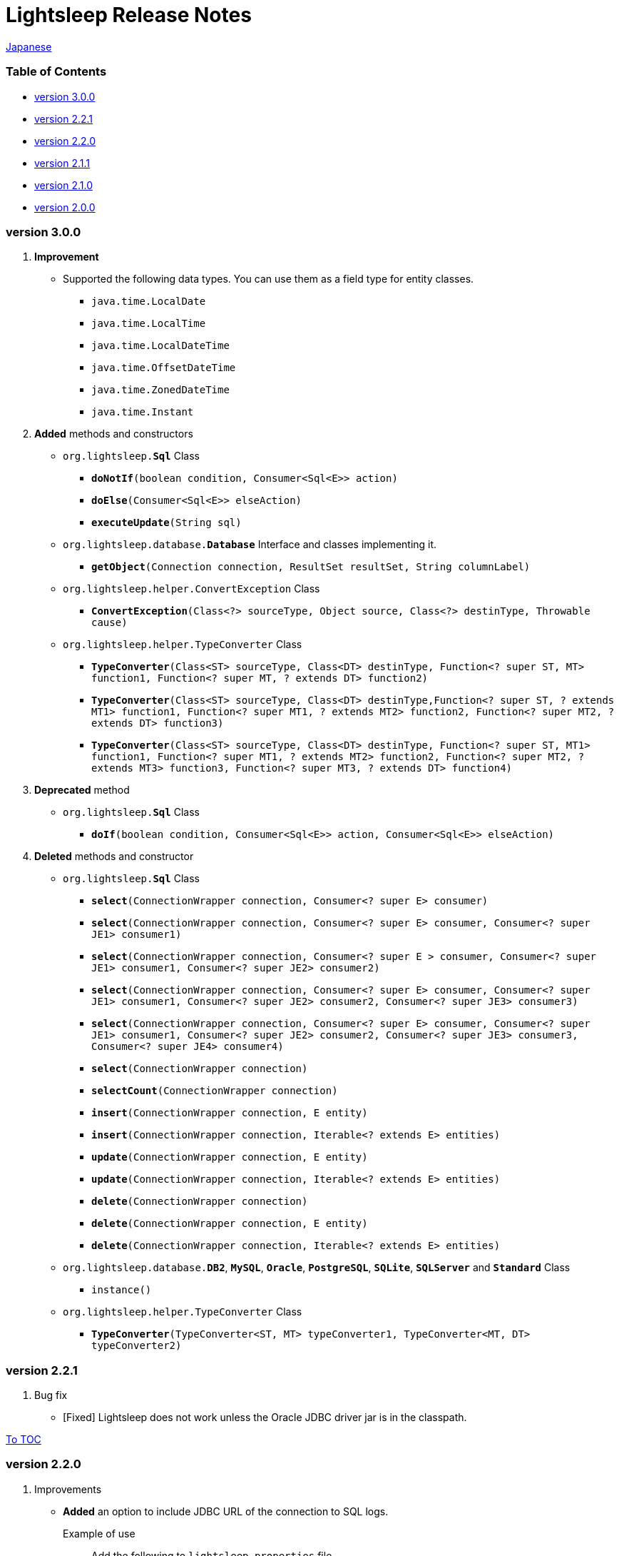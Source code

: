 = Lightsleep Release Notes

link:ReleaseNotes_ja.asciidoc[Japanese]

[[TOC_]]
=== Table of Contents

- <<ReleaseNote2.2.1,version 3.0.0>>
- <<ReleaseNote2.2.1,version 2.2.1>>
- <<ReleaseNote2.2.0,version 2.2.0>>
- <<ReleaseNote2.1.1,version 2.1.1>>
- <<ReleaseNote2.1.0,version 2.1.0>>
- <<ReleaseNote2.0.0,version 2.0.0>>

[[ReleaseNote3.0.0]]

=== version 3.0.0

1. **Improvement**
  * Supported the following data types. You can use them as a field type for entity classes.
    ** `java.time.LocalDate`
    ** `java.time.LocalTime`
    ** `java.time.LocalDateTime`
    ** `java.time.OffsetDateTime`
    ** `java.time.ZonedDateTime`
    ** `java.time.Instant`

1. **Added** methods and constructors
  * `org.lightsleep.**Sql**` Class
    ** `**doNotIf**(boolean condition, Consumer<Sql<E>> action)`
    ** `**doElse**(Consumer<Sql<E>> elseAction)`
    ** `**executeUpdate**(String sql)`

  * `org.lightsleep.database.**Database**` Interface and classes implementing it.
    ** `**getObject**(Connection connection, ResultSet resultSet, String columnLabel)`

  * `org.lightsleep.helper.ConvertException` Class
    ** `**ConvertException**(Class<?> sourceType, Object source, Class<?> destinType, Throwable cause)`

  * `org.lightsleep.helper.TypeConverter` Class
    ** `**TypeConverter**(Class<ST> sourceType, Class<DT> destinType, Function<? super ST, MT> function1, Function<? super MT, ? extends DT> function2)`
    ** `**TypeConverter**(Class<ST> sourceType, Class<DT> destinType,Function<? super ST, ? extends MT1> function1, Function<? super MT1, ? extends MT2> function2, Function<? super MT2, ? extends DT> function3)`
    ** `**TypeConverter**(Class<ST> sourceType, Class<DT> destinType, Function<? super ST, MT1> function1, Function<? super MT1, ? extends MT2> function2, Function<? super MT2, ? extends MT3> function3, Function<? super MT3, ? extends DT> function4)`

1. **Deprecated** method
  * `org.lightsleep.**Sql**` Class
    ** `**doIf**(boolean condition, Consumer<Sql<E>> action, Consumer<Sql<E>> elseAction)`

1. **Deleted** methods and constructor
  * `org.lightsleep.**Sql**` Class

    ** `**select**(ConnectionWrapper connection, Consumer<? super E> consumer)`
    ** `**select**(ConnectionWrapper connection, Consumer<? super E> consumer, Consumer<? super JE1> consumer1)`
    ** `**select**(ConnectionWrapper connection, Consumer<? super  E > consumer, Consumer<? super JE1> consumer1, Consumer<? super JE2> consumer2)`
    ** `**select**(ConnectionWrapper connection, Consumer<? super E> consumer, Consumer<? super JE1> consumer1, Consumer<? super JE2> consumer2, Consumer<? super JE3> consumer3)`
    ** `**select**(ConnectionWrapper connection, Consumer<? super E> consumer, Consumer<? super JE1> consumer1, Consumer<? super JE2> consumer2, Consumer<? super JE3> consumer3, Consumer<? super JE4> consumer4)`
    ** `**select**(ConnectionWrapper connection)`
    ** `**selectCount**(ConnectionWrapper connection)`
    ** `**insert**(ConnectionWrapper connection, E entity)`
    ** `**insert**(ConnectionWrapper connection, Iterable<? extends E> entities)`
    ** `**update**(ConnectionWrapper connection, E entity)`
    ** `**update**(ConnectionWrapper connection, Iterable<? extends E> entities)`
    ** `**delete**(ConnectionWrapper connection)`
    ** `**delete**(ConnectionWrapper connection, E entity)`
    ** `**delete**(ConnectionWrapper connection, Iterable<? extends E> entities)`

  * `org.lightsleep.database.**DB2**`, `**MySQL**`, `**Oracle**`, `**PostgreSQL**`, `**SQLite**`, `**SQLServer**` and `**Standard**` Class
    ** `instance()`

  * `org.lightsleep.helper.TypeConverter` Class
    ** `**TypeConverter**(TypeConverter<ST, MT> typeConverter1, TypeConverter<MT, DT> typeConverter2)`

[[ReleaseNote2.2.1]]

=== version 2.2.1

1. Bug fix
  * [Fixed] Lightsleep does not work unless the Oracle JDBC driver jar is in the classpath.

<<TOC_,To TOC>>

[[ReleaseNote2.2.0]]

=== version 2.2.0

1. Improvements
  * *Added* an option to include JDBC URL of the connection to SQL logs. +
    Example of use:::
    Add the following to `lightsleep.properties` file +
    `connectionLogFormat = [{0}/{1}/{2}]`

  * The password parts of the logs are masked with `"xxxx"`.

1. *Added* `maskPassword` method to the `Database` interface and its implementation classes.

<<TOC_,To TOC>>

[[ReleaseNote2.1.1]]

=== version 2.1.1

1. Bug fix
  * [Fixed] `Standard` database handler is always selected when connection supplier is `Jndi`.

1. Other
  * Improve log messages

<<TOC_,To TOC>>

[[ReleaseNote2.1.0]]

=== version 2.1.0

Version number is a minor release, but there are **some specification changes**.

1. **Enabled** the definition of multiple JDBC URLs in the `lightsleep.properties` file.

1. Database handler classes corresponding to JDBC URLs are now **automatically determined**, and **disabled** the `Database` property in `lightsleep.properties` file. **(Specification change)**


1. **Added** the following methods and constructor.
  * Sql *class*
    ** public ConnectionWrapper getConnection()

  * org.lightsleep.connection.ConnectionSupplier *interface*
    ** Database getDatabase()
    ** DataSource getDataSource()
    ** String getUrl()
    ** static ConnectionSupplier of(String supplierName, Properties properties)
    ** static ConnectionSupplier find(String... urlWords)

  * org.lightsleep.connection.AbstractConnectionSupplier *abstract class*
    ** protected AbstractConnectionSupplier(Properties properties, Consumer<Properties> modifier)
    ** @Override public Database getDatabase()
    ** @Override public String getUrl()
    ** @Override public String toString()

  * org.lightsleep.database.Database *interface*
    ** static Database getInstance(String jdbcUrl)

  * org.lightsleep.helper.Resource *class*
    ** public static Resource getGlobal()

1. **Deleted** the following methods of the `org.lightsleep.Sql` *class*. **(Specification change)**
  * public static Database getDatabase()
  * public static void setDatabase(Database database)
  * public static ConnectionSupplier getConnectionSupplier()
  * public static void setConnectionSupplier(ConnectionSupplier supplier)

1. **Added** the `org.lightsleep.connection.ConnectionWrapper` class, and **changed** the argument type of each method from `java.sql.Connection` to `ConnectionWrapper`. **(Specification change)**

1. **Added** a constructor with `Properties properties` argument to each class of the `org.lightsleep.connection` package.

1. **Added** the `org.lightsleep.database.anchor` package and `db2`, `mysql`,` oracle`, `postgresql`,` sqlite` and `sqlserver` classes. These classes are used to find the corresponding database handler class from the JDBC URL.

1. **Deprecated** the `instance()` methods and **added** `instance` static variables of each class in the `org.lightsleep.database` package.

<<TOC_,To TOC>>

[[ReleaseNote2.0.0]]

=== version 2.0.0

1. Added the following method to get the result of SELECT SQL with entity type different from type parameter of `org.lightsleep.Sql` class.
  * public <R> Optional<R> selectAs(Class<R> resultClass)
  * public <R> void selectAs(Class<R> resultClass, Consumer<? super R> consumer)

1. **Deprecated** the method with the `Connection` argument of the `org.lightsleep.Sql` class and **added** the following method with no `Connection` argument.
  * public void select(Consumer<? super E> consumer)
  * public <JE1> void select(Consumer<? super E> consumer, Consumer<? super JE1> consumer1)
  * public <JE1, JE2> void select(Consumer<? super E> consumer, Consumer<? super JE1> consumer1, Consumer<? super JE2> consumer2)
  * public <JE1, JE2, JE3> void select(Consumer<? super  E> consumer, Consumer<? super JE1> consumer1, Consumer<? super JE2> consumer2, Consumer<? super JE3> consumer3)
  * public <JE1, JE2, JE3, JE4> void select(Consumer<? super E> consumer, Consumer<? super JE1> consumer1, Consumer<? super JE2> consumer2, Consumer<? super JE3> consumer3, Consumer<? super JE4> consumer4)
  * public Optional<E> select()
  * public int selectCount()
  * public int insert(E entity)
  * public int insert(Iterable<? extends E> entities)
  * public int update(E entity)
  * public int update(Iterable<? extends E> entities)
  * public int delete()
  * public int delete(E entity)
  * public int delete(Iterable<? extends E> entities)

1. **Added** the following method to the `org.lightsleep.Sql` class.
  * public Sql<E> connection(Connection connection)
  * public <R> Sql<E> setColumns(Class<R> resultClass)
  * public Sql<E> doAlways(Consumer<Sql<E>> action)

1. The `org.lightsleep.Sql` class now **implements** the `Cloneable` interface.

1. **Changed** the specification of the argument of the `where` method of the `org.lightsleep.Sql` class **(Specification change)**
    ```
    public Sql<E> where(E entity)
        ↓
    public <K> Sql<E> where(K entity)
    ```

1. **Deleted** `@Inherited` attached to `Table` annotation class. **(Specification change)**

1. **Added** `value` property to `Key`, `NonColumn`,` NonInsert`, `NonSelect` and `NonUpdate` annotation classes.

1. **Added** a `property` property to the `NonColumnProperty`, `NonInsertProperty`, ` NonSelectProperty` and `NonUpdateProperty` annotation classes and changed the specification of the `value` property. **(Specification change)**

1. **Changed** the exception thrown on `toString` of `org.lightsleep.component.Expression` class when number of `{}` in the content string and arguments dose not match from `IllegalArgumentException` to `MissingArgumentsException` *(new class)*. **(Specification change)**

1. **Changed** the exception thrown on `getField`, `getValue` and `setValue` methods of `org.lightsleep.helper.Accessor` class from `IllegalArgumentException` to `MissingPropertyException` *(new class)*. **(Specification change)**
<<TOC_,To TOC>>

[gray]#_(C) 2016 Masato Kokubo_#

